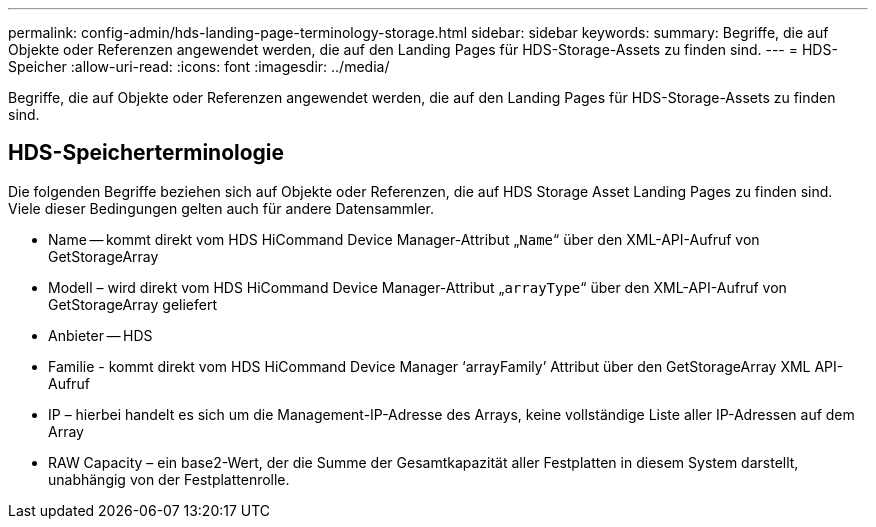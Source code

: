 ---
permalink: config-admin/hds-landing-page-terminology-storage.html 
sidebar: sidebar 
keywords:  
summary: Begriffe, die auf Objekte oder Referenzen angewendet werden, die auf den Landing Pages für HDS-Storage-Assets zu finden sind. 
---
= HDS-Speicher
:allow-uri-read: 
:icons: font
:imagesdir: ../media/


[role="lead"]
Begriffe, die auf Objekte oder Referenzen angewendet werden, die auf den Landing Pages für HDS-Storage-Assets zu finden sind.



== HDS-Speicherterminologie

Die folgenden Begriffe beziehen sich auf Objekte oder Referenzen, die auf HDS Storage Asset Landing Pages zu finden sind. Viele dieser Bedingungen gelten auch für andere Datensammler.

* Name -- kommt direkt vom HDS HiCommand Device Manager-Attribut „`Name`“ über den XML-API-Aufruf von GetStorageArray
* Modell – wird direkt vom HDS HiCommand Device Manager-Attribut „`arrayType`“ über den XML-API-Aufruf von GetStorageArray geliefert
* Anbieter -- HDS
* Familie - kommt direkt vom HDS HiCommand Device Manager '`arrayFamily`' Attribut über den GetStorageArray XML API-Aufruf
* IP – hierbei handelt es sich um die Management-IP-Adresse des Arrays, keine vollständige Liste aller IP-Adressen auf dem Array
* RAW Capacity – ein base2-Wert, der die Summe der Gesamtkapazität aller Festplatten in diesem System darstellt, unabhängig von der Festplattenrolle.


